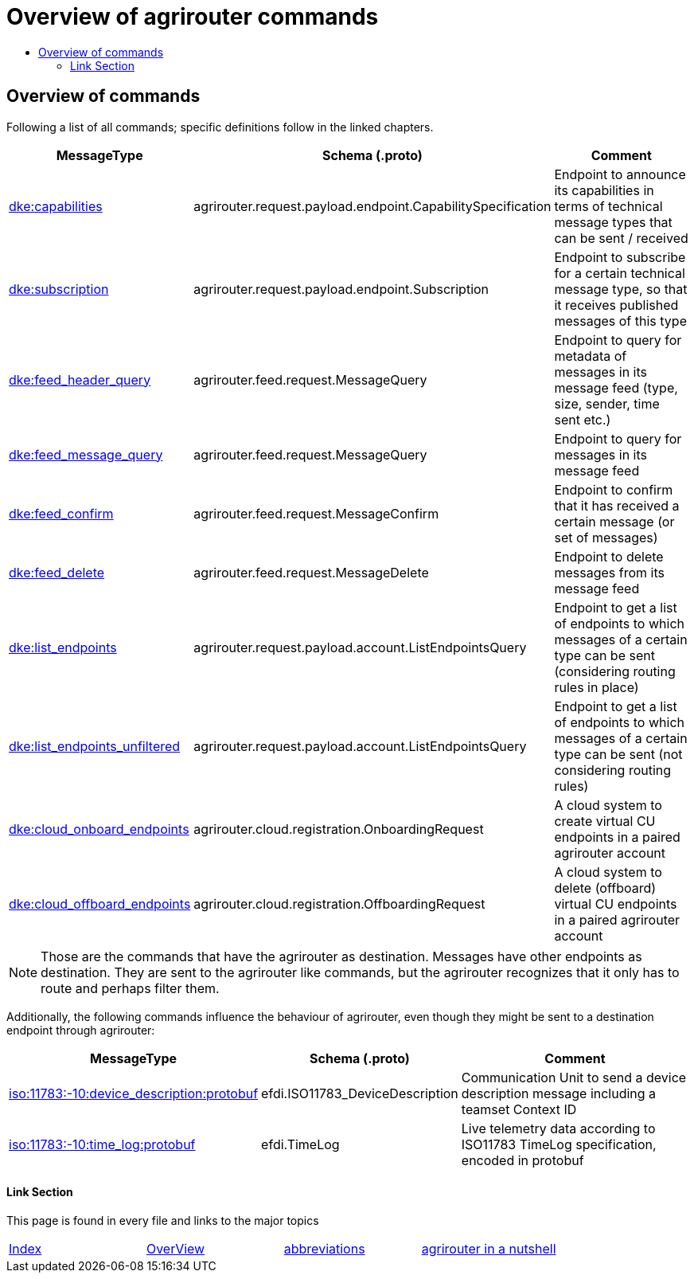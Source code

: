 = Overview of agrirouter commands
:imagesdir: ./._images/
:toc:
:toc-title:
:toclevels: 4

== Overview of commands

Following a list of all commands; specific definitions follow in the linked chapters.

[cols="1,2,9",options="header",]
|====
|MessageType |Schema (.proto) |Comment
|xref:./endpoint.adoc[dke:capabilities] |agrirouter.request.payload.endpoint.CapabilitySpecification |Endpoint to announce its capabilities in terms of technical message types that can be sent / received
|xref:./endpoint.adoc[dke:subscription] |agrirouter.request.payload.endpoint.Subscription |Endpoint to subscribe for a certain technical message type, so that it receives published messages of this type
|xref:./feed.adoc[dke:feed_header_query] |agrirouter.feed.request.MessageQuery |Endpoint to query for metadata of messages in its message feed (type, size, sender, time sent etc.)
|xref:./feed.adoc[dke:feed_message_query] |agrirouter.feed.request.MessageQuery |Endpoint to query for messages in its message feed
|xref:./feed.adoc[dke:feed_confirm] |agrirouter.feed.request.MessageConfirm |Endpoint to confirm that it has received a certain message (or set of messages)
|xref:./feed.adoc[dke:feed_delete] |agrirouter.feed.request.MessageDelete |Endpoint to delete messages from its message feed
|xref:./ecosystem.adoc[dke:list_endpoints] |agrirouter.request.payload.account.ListEndpointsQuery |Endpoint to get a list of endpoints to which messages of a certain type can be sent (considering routing rules in place)
|xref:./ecosystem.adoc[dke:list_endpoints_unfiltered] |agrirouter.request.payload.account.ListEndpointsQuery |Endpoint to get a list of endpoints to which messages of a certain type can be sent (not considering routing rules)
|xref:./cloud.adoc[dke:cloud_onboard_endpoints] |agrirouter.cloud.registration.OnboardingRequest |A cloud system to create virtual CU endpoints in a paired agrirouter account
|xref:./cloud.adoc[dke:cloud_offboard_endpoints] |agrirouter.cloud.registration.OffboardingRequest |A cloud system to delete (offboard) virtual CU endpoints in a paired agrirouter account
|====

[NOTE]
====
Those are the commands that have the agrirouter as destination. Messages have other endpoints as destination. They are sent to the agrirouter like commands, but the agrirouter recognizes that it only has to route and perhaps filter them.
====

Additionally, the following commands influence the behaviour of agrirouter, even though they might be sent to a destination endpoint through agrirouter:

[cols="1,2,9",options="header",]
|====
|MessageType |Schema (.proto) |Comment
|xref:./endpoint.adoc[iso:11783:-10:device_description:protobuf] |efdi.ISO11783_DeviceDescription |Communication Unit to send a device description message including a teamset Context ID
|xref:./../tmt/efdi.adoc[iso:11783:-10:time_log:protobuf] |efdi.TimeLog |Live telemetry data according to ISO11783 TimeLog specification, encoded in protobuf
|====



==== Link Section
This page is found in every file and links to the major topics
[width="100%"]
|====
|xref:../../README.adoc[Index]|link:../general.adoc[OverView]|link:../abbreviations.adoc[abbreviations]|link:../terms.adoc[agrirouter in a nutshell]
|====